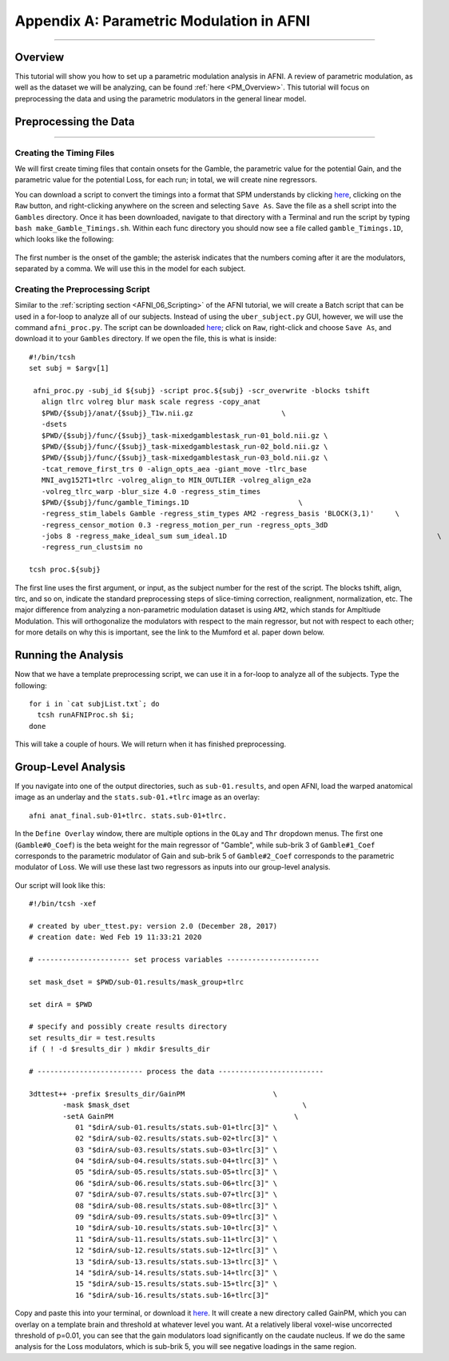 .. _AppendixA_ParametricModulation:

=========================================
Appendix A: Parametric Modulation in AFNI
=========================================

-----------------

Overview
********

This tutorial will show you how to set up a parametric modulation analysis in AFNI. A review of parametric modulation, as well as the dataset we will be analyzing, can be found :ref:`here <PM_Overview>`. This tutorial will focus on preprocessing the data and using the parametric modulators in the general linear model.

Preprocessing the Data
**********************

------------------

Creating the Timing Files
^^^^^^^^^^^^^^^^^^^^^^^^^

We will first create timing files that contain onsets for the Gamble, the parametric value for the potential Gain, and the parametric value for the potential Loss, for each run; in total, we will create nine regressors.

You can download a script to convert the timings into a format that SPM understands by clicking `here <https://github.com/andrewjahn/AFNI_Scripts/blob/master/make_Gamble_Timings.sh>`__, clicking on the ``Raw`` button, and right-clicking anywhere on the screen and selecting ``Save As``. Save the file as a shell script into the ``Gambles`` directory. Once it has been downloaded, navigate to that directory with a Terminal and run the script by typing ``bash make_Gamble_Timings.sh``. Within each func directory you should now see a file called ``gamble_Timings.1D``, which looks like the following:

.. figure:: AppendixA_OnsetTimes.png

The first number is the onset of the gamble; the asterisk indicates that the numbers coming after it are the modulators, separated by a comma. We will use this in the model for each subject.

Creating the Preprocessing Script
^^^^^^^^^^^^^^^^^^^^^^^^^^^^^^^^^

Similar to the :ref:`scripting section <AFNI_06_Scripting>` of the AFNI tutorial, we will create a Batch script that can be used in a for-loop to analyze all of our subjects. Instead of using the ``uber_subject.py`` GUI, however, we will use the command ``afni_proc.py``. The script can be downloaded `here <https://github.com/andrewjahn/AFNI_Scripts/blob/master/runAFNIproc.sh>`__; click on ``Raw``, right-click and choose ``Save As``, and download it to your ``Gambles`` directory. If we open the file, this is what is inside:

::

  #!/bin/tcsh
  set subj = $argv[1]

   afni_proc.py -subj_id ${subj} -script proc.${subj} -scr_overwrite -blocks tshift                                                  \
     align tlrc volreg blur mask scale regress -copy_anat                                                                  \
     $PWD/{$subj}/anat/{$subj}_T1w.nii.gz                     \
     -dsets                                                                                                                \
     $PWD/{$subj}/func/{$subj}_task-mixedgamblestask_run-01_bold.nii.gz \
     $PWD/{$subj}/func/{$subj}_task-mixedgamblestask_run-02_bold.nii.gz \
     $PWD/{$subj}/func/{$subj}_task-mixedgamblestask_run-03_bold.nii.gz \
     -tcat_remove_first_trs 0 -align_opts_aea -giant_move -tlrc_base                                                       \
     MNI_avg152T1+tlrc -volreg_align_to MIN_OUTLIER -volreg_align_e2a                                                      \
     -volreg_tlrc_warp -blur_size 4.0 -regress_stim_times                                                                  \
     $PWD/{$subj}/func/gamble_Timings.1D                          \
     -regress_stim_labels Gamble -regress_stim_types AM2 -regress_basis 'BLOCK(3,1)'     \
     -regress_censor_motion 0.3 -regress_motion_per_run -regress_opts_3dD                                                  \
     -jobs 8 -regress_make_ideal_sum sum_ideal.1D                                                  \
     -regress_run_clustsim no

  tcsh proc.${subj}

The first line uses the first argument, or input, as the subject number for the rest of the script. The blocks tshift, align, tlrc, and so on, indicate the standard preprocessing steps of slice-timing correction, realignment, normalization, etc. The major difference from analyzing a non-parametric modulation dataset is using ``AM2``, which stands for Ampltiude Modulation. This will orthogonalize the modulators with respect to the main regressor, but not with respect to each other; for more details on why this is important, see the link to the Mumford et al. paper down below.

Running the Analysis
********************

Now that we have a template preprocessing script, we can use it in a for-loop to analyze all of the subjects. Type the following:

::

  for i in `cat subjList.txt`; do
    tcsh runAFNIProc.sh $i;
  done
  
This will take a couple of hours. We will return when it has finished preprocessing.


Group-Level Analysis
********************

If you navigate into one of the output directories, such as ``sub-01.results``, and open AFNI, load the warped anatomical image as an underlay and the ``stats.sub-01.+tlrc`` image as an overlay:

::

  afni anat_final.sub-01+tlrc. stats.sub-01+tlrc.
  
In the ``Define Overlay`` window, there are multiple options in the ``OLay`` and ``Thr`` dropdown menus. The first one (``Gamble#0_Coef``) is the beta weight for the main regressor of "Gamble", while sub-brik 3 of ``Gamble#1_Coef`` corresponds to the parametric modulator of Gain and sub-brik 5 of ``Gamble#2_Coef`` corresponds to the parametric modulator of Loss. We will use these last two regressors as inputs into our group-level analysis.

.. figure:: AppendixA_GambleOverlays.png

Our script will look like this:

::

  #!/bin/tcsh -xef

  # created by uber_ttest.py: version 2.0 (December 28, 2017)
  # creation date: Wed Feb 19 11:33:21 2020

  # ---------------------- set process variables ----------------------

  set mask_dset = $PWD/sub-01.results/mask_group+tlrc

  set dirA = $PWD

  # specify and possibly create results directory
  set results_dir = test.results
  if ( ! -d $results_dir ) mkdir $results_dir

  # ------------------------- process the data -------------------------

  3dttest++ -prefix $results_dir/GainPM                     \
          -mask $mask_dset                                         \
          -setA GainPM                                           \
             01 "$dirA/sub-01.results/stats.sub-01+tlrc[3]" \
             02 "$dirA/sub-02.results/stats.sub-02+tlrc[3]" \
             03 "$dirA/sub-03.results/stats.sub-03+tlrc[3]" \
             04 "$dirA/sub-04.results/stats.sub-04+tlrc[3]" \
             05 "$dirA/sub-05.results/stats.sub-05+tlrc[3]" \
             06 "$dirA/sub-06.results/stats.sub-06+tlrc[3]" \
             07 "$dirA/sub-07.results/stats.sub-07+tlrc[3]" \
             08 "$dirA/sub-08.results/stats.sub-08+tlrc[3]" \
             09 "$dirA/sub-09.results/stats.sub-09+tlrc[3]" \
             10 "$dirA/sub-10.results/stats.sub-10+tlrc[3]" \
             11 "$dirA/sub-11.results/stats.sub-11+tlrc[3]" \
             12 "$dirA/sub-12.results/stats.sub-12+tlrc[3]" \
             13 "$dirA/sub-13.results/stats.sub-13+tlrc[3]" \
             14 "$dirA/sub-14.results/stats.sub-14+tlrc[3]" \
             15 "$dirA/sub-15.results/stats.sub-15+tlrc[3]" \
             16 "$dirA/sub-16.results/stats.sub-16+tlrc[3]"
             
Copy and paste this into your terminal, or download it `here <https://github.com/andrewjahn/AFNI_Scripts/blob/master/runGroupAnalysis_GainPM.sh>`__. It will create a new directory called GainPM, which you can overlay on a template brain and threshold at whatever level you want. At a relatively liberal voxel-wise uncorrected threshold of p=0.01, you can see that the gain modulators load significantly on the caudate nucleus. If we do the same analysis for the Loss modulators, which is sub-brik 5, you will see negative loadings in the same region. 
